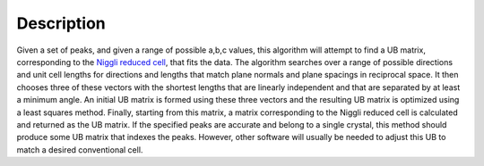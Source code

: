 .. algorithm::

.. summary::

.. alias::

.. properties::

Description
-----------

Given a set of peaks, and given a range of possible a,b,c values, this
algorithm will attempt to find a UB matrix, corresponding to the `Niggli
reduced
cell <http://nvlpubs.nist.gov/nistpubs/sp958-lide/188-190.pdf>`__, that
fits the data. The algorithm searches over a range of possible
directions and unit cell lengths for directions and lengths that match
plane normals and plane spacings in reciprocal space. It then chooses
three of these vectors with the shortest lengths that are linearly
independent and that are separated by at least a minimum angle. An
initial UB matrix is formed using these three vectors and the resulting
UB matrix is optimized using a least squares method. Finally, starting
from this matrix, a matrix corresponding to the Niggli reduced cell is
calculated and returned as the UB matrix. If the specified peaks are
accurate and belong to a single crystal, this method should produce some
UB matrix that indexes the peaks. However, other software will usually
be needed to adjust this UB to match a desired conventional cell.

.. categories::
